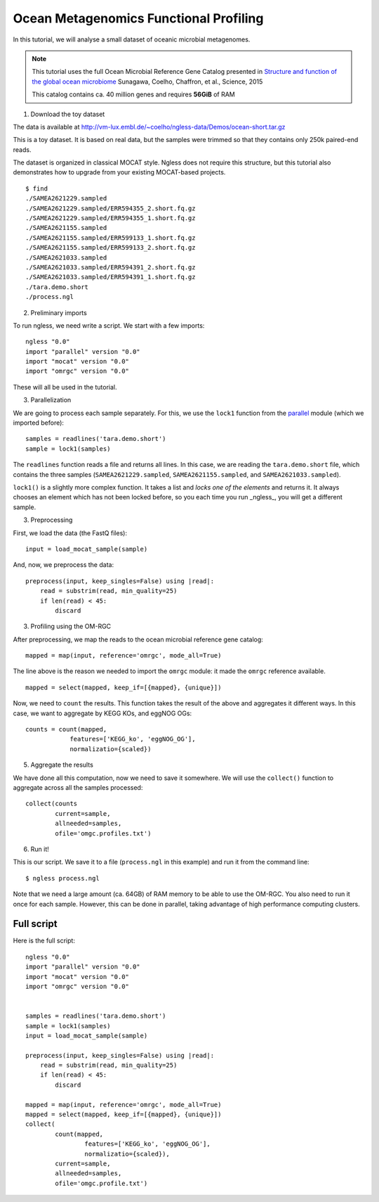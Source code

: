 =======================================
Ocean Metagenomics Functional Profiling
=======================================

In this tutorial, we will analyse a small dataset of oceanic microbial
metagenomes.

.. note::
    This tutorial uses the full Ocean Microbial Reference Gene Catalog
    presented in `Structure and function of the global ocean microbiome
    <http://science.sciencemag.org/content/348/6237/1261359.long>`__ Sunagawa,
    Coelho, Chaffron, et al., Science, 2015

    This catalog contains ca. 40 million genes and requires **56GiB** of RAM


1. Download the toy dataset

The data is available at `http://vm-lux.embl.de/~coelho/ngless-data/Demos/ocean-short.tar.gz
<http://vm-lux.embl.de/~coelho/ngless-data/Demos/ocean-short.tar.gz>`__

This is a toy dataset. It is based on real data, but the samples were trimmed
so that they contains only 250k paired-end reads.

The dataset is organized in classical MOCAT style. Ngless does not require this
structure, but this tutorial also demonstrates how to upgrade from your
existing MOCAT-based projects.


::

    $ find
    ./SAMEA2621229.sampled
    ./SAMEA2621229.sampled/ERR594355_2.short.fq.gz
    ./SAMEA2621229.sampled/ERR594355_1.short.fq.gz
    ./SAMEA2621155.sampled
    ./SAMEA2621155.sampled/ERR599133_1.short.fq.gz
    ./SAMEA2621155.sampled/ERR599133_2.short.fq.gz
    ./SAMEA2621033.sampled
    ./SAMEA2621033.sampled/ERR594391_2.short.fq.gz
    ./SAMEA2621033.sampled/ERR594391_1.short.fq.gz
    ./tara.demo.short
    ./process.ngl

2. Preliminary imports

To run ngless, we need write a script. We start with a few imports::

    ngless "0.0"
    import "parallel" version "0.0"
    import "mocat" version "0.0"
    import "omrgc" version "0.0"

These will all be used in the tutorial.

3. Parallelization

We are going to process each sample separately. For this, we use the ``lock1``
function from the `parallel <stdlib.html#parallel-module>`__ module (which we
imported before)::

    samples = readlines('tara.demo.short')
    sample = lock1(samples)

The ``readlines`` function reads a file and returns all lines. In this case, we
are reading the ``tara.demo.short`` file, which contains the three samples
(``SAMEA2621229.sampled``, ``SAMEA2621155.sampled``, and
``SAMEA2621033.sampled``).

``lock1()`` is a slightly more complex function. It takes a list and *locks one
of the elements* and returns it. It always chooses an element which has not
been locked before, so you each time you run _ngless_, you will get a different
sample.


3. Preprocessing

First, we load the data (the FastQ files)::

    input = load_mocat_sample(sample)

And, now, we preprocess the data::

    preprocess(input, keep_singles=False) using |read|:
        read = substrim(read, min_quality=25)
        if len(read) < 45:
            discard


3. Profiling using the OM-RGC

After preprocessing, we map the reads to the ocean microbial reference gene
catalog::

    mapped = map(input, reference='omrgc', mode_all=True)

The line above is the reason we needed to import the ``omrgc`` module: it made
the ``omrgc`` reference available.

::

    mapped = select(mapped, keep_if=[{mapped}, {unique}])

    
Now, we need to ``count`` the results. This function takes the result of the
above and aggregates it different ways. In this case, we want to aggregate by
KEGG KOs, and eggNOG OGs::

    counts = count(mapped,
                features=['KEGG_ko', 'eggNOG_OG'],
                normalizatio={scaled})

5. Aggregate the results

We have done all this computation, now we need to save it somewhere. We will
use the ``collect()`` function to aggregate across all the samples processed::

    collect(counts
            current=sample,
            allneeded=samples,
            ofile='omgc.profiles.txt')

6. Run it!

This is our script. We save it to a file (``process.ngl`` in this example) and
run it from the command line::

    $ ngless process.ngl

Note that we need a large amount (ca. 64GB) of RAM memory to be able to use the
OM-RGC. You also need to run it once for each sample. However, this can be done
in parallel, taking advantage of high performance computing clusters.


Full script
-----------

Here is the full script::

    ngless "0.0"
    import "parallel" version "0.0"
    import "mocat" version "0.0"
    import "omrgc" version "0.0"


    samples = readlines('tara.demo.short')
    sample = lock1(samples)
    input = load_mocat_sample(sample)

    preprocess(input, keep_singles=False) using |read|:
        read = substrim(read, min_quality=25)
        if len(read) < 45:
            discard

    mapped = map(input, reference='omrgc', mode_all=True)
    mapped = select(mapped, keep_if=[{mapped}, {unique}])
    collect(
            count(mapped,
                    features=['KEGG_ko', 'eggNOG_OG'],
                    normalizatio={scaled}),
            current=sample,
            allneeded=samples,
            ofile='omgc.profile.txt')


